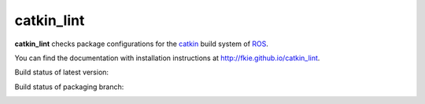 catkin_lint
############

**catkin_lint** checks package configurations for the
`catkin <https://github.com/ros/catkin>`_ build system of `ROS <http://www.ros.org>`_.

You can find the documentation with installation instructions at
`http://fkie.github.io/catkin_lint <http://fkie.github.io/catkin_lint>`_.

Build status of latest version:

.. image:: https://travis-ci.org/fkie/catkin_lint.png?branch=master
   :target: https://travis-ci.org/fkie/catkin_lint
.. image:: https://codecov.io/github/fkie/catkin_lint/coverage.svg?branch=master
    :target: https://codecov.io/github/fkie/catkin_lint?branch=master

Build status of packaging branch:

.. image:: https://travis-ci.org/fkie/catkin_lint.png?branch=debian
   :target: https://travis-ci.org/fkie/catkin_lint

